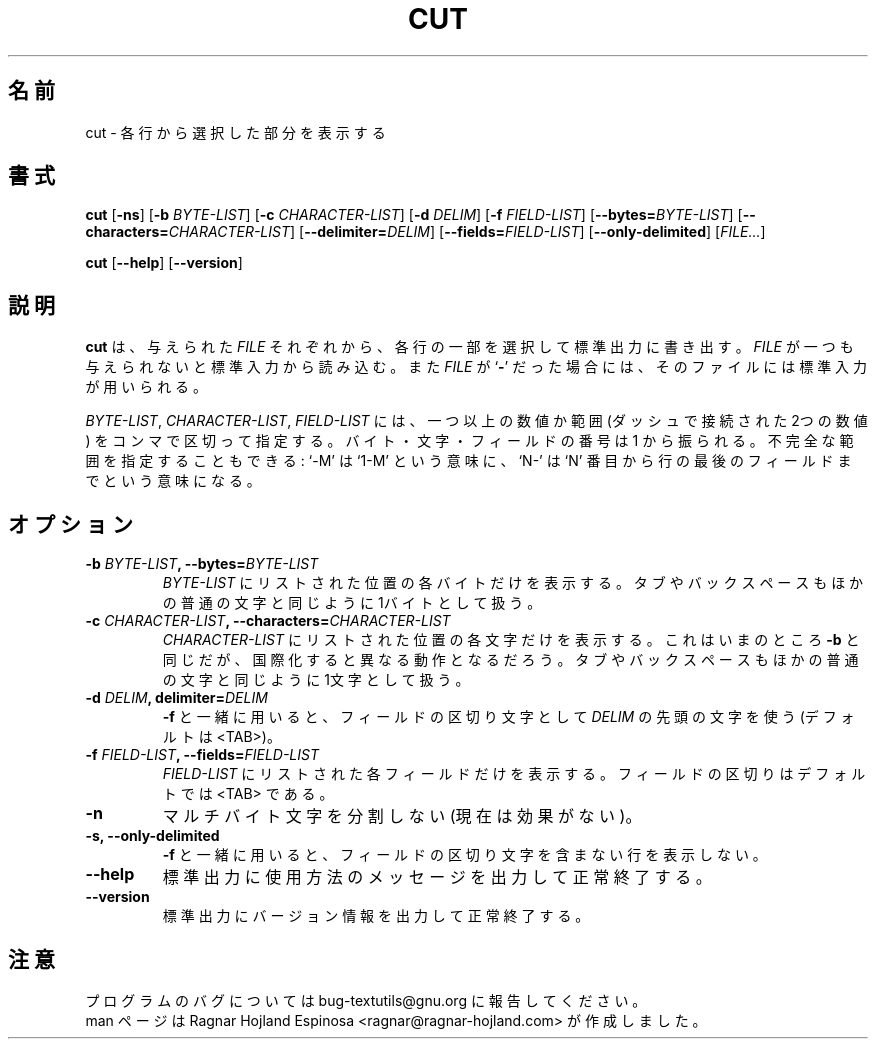 .\" You may copy, distribute and modify under the terms of the LDP General
.\" Public License as specified in the LICENSE file that comes with the
.\" gnumaniak distribution
.\"
.\" The author kindly requests that no comments regarding the "better"
.\" suitability or up-to-date notices of any info documentation alternative
.\" is added without contacting him first.
.\"
.\" (C) 2002 Ragnar Hojland Espinosa <ragnar@ragnar-hojland.com>
.\"
.\"	GNU cut man page
.\"	man pages are NOT obsolete!
.\"	<ragnar@ragnar-hojland.com>
.\"
.\" Japanese Version Copyright (c) 2000 NAKANO Takeo all rights reserved.
.\" Translated Sun 12 Mar 2000 by NAKANO Takeo <nakano@apm.seikei.ac.jp>
.\"
.TH CUT 1 "7 October 2002" "GNU textutils 2.1"
.\"O .SH NAME
.\"O \fBcut\fR \- print selected parts of lines
.SH 名前
cut \- 各行から選択した部分を表示する
.\"O .SH SYNOPSIS
.SH 書式
.B cut
.RB [ \-ns ]
.RB [ "\-b \fIBYTE\-LIST" ]
.RB [ "\-c \fICHARACTER\-LIST" ]
.RB [ "\-d \fIDELIM" ]
.RB [ "\-f \fIFIELD\-LIST" ]
.RB [ \-\-bytes=\fIBYTE\-LIST ]
.RB [ \-\-characters=\fICHARACTER\-LIST ]
.RB [ \-\-delimiter=\fIDELIM ]
.RB [ \-\-fields=\fIFIELD\-LIST ]
.RB [ \-\-only\-delimited ]
.RI [ FILE... ]

.BR cut " [" \-\-help "] [" \-\-version ]
.\"O .SH DESCRIPTION
.SH 説明
.\"O .B cut
.\"O writes to standard output selected parts of each line of each given 
.\"O .IR FILE .
.\"O If no
.\"O .I FILE
.\"O is given or if it is a
.\"O .RB ` \- ',
.\"O standard input is used for reading.
.B cut
は、与えられた
.I FILE
それぞれから、各行の一部を選択して標準出力に書き出す。
.I FILE
が一つも与えられないと標準入力から読み込む。また
.I FILE
が
.RB ` \- '
だった場合には、そのファイルには標準入力が用いられる。

.\"O \fIBYTE\-LIST\fR, \fICHARACTER\-LIST\fR, and \fIFIELD\-LIST\fR are one or
.\"O more numbers or ranges (two numbers separated by a dash) separated by
.\"O commas.  Bytes, characters, and fields are numbered from starting at 1.
.\"O Incomplete ranges may be given: `\-M' means `1\-M'; `N\-' means `N' through
.\"O end of line or last field.
.\"O .SH OPTIONS
.IR BYTE\-LIST ", " CHARACTER\-LIST ", " FIELD\-LIST
には、一つ以上の数値か範囲 (ダッシュで接続された2つの数値) を
コンマで区切って指定する。バイト・文字・フィールドの番号は
1 から振られる。不完全な範囲を指定することもできる:
`\-M' は `1\-M' という意味に、 `N\-' は `N' 番目から
行の最後のフィールドまでという意味になる。
.SH オプション
.TP
.B \-b \fIBYTE\-LIST\fB, \-\-bytes=\fIBYTE\-LIST
.\"O Print only the bytes in positions listed in \fIBYTE\-LIST\fR.  Tabs and
.\"O backspaces are treated like any other character; they take up 1 byte.
.I BYTE\-LIST
にリストされた位置の各バイトだけを表示する。
タブやバックスペースもほかの普通の文字と同じように1バイトとして扱う。
.TP
.B \-c \fICHARACTER\-LIST\fB, \-\-characters=\fICHARACTER\-LIST
.\"O Print only characters in positions listed in \fICHARACTER\-LIST\fR.  The
.\"O same as \fB\-b\fR for now, but internationalization will change that.
.\"O Tabs and backspaces are treated like any other character; they take up 1
.\"O character.
.I CHARACTER\-LIST
にリストされた位置の各文字だけを表示する。
これはいまのところ \fB\-b\fP と同じだが、
国際化すると異なる動作となるだろう。
タブやバックスペースもほかの普通の文字と同じように1文字として扱う。
.TP
.B \-d \fIDELIM\fB, delimiter=\fIDELIM
.\"O For \fB\-f\fR, fields are separated by the first character in \fIDELIM\fR
.\"O (default is <TAB>).
.B \-f
と一緒に用いると、
フィールドの区切り文字として
.I DELIM
の先頭の文字を使う (デフォルトは <TAB>)。
.TP
.B \-f \fIFIELD\-LIST\fB, \-\-fields=\fIFIELD\-LIST
.\"O Print only the fields listed in \fIFIELD\-LIST\fR.  Fields are separated
.\"O by a <TAB> by default.
.I FIELD\-LIST
にリストされた各フィールドだけを表示する。
フィールドの区切りはデフォルトでは <TAB> である。
.TP
.B \-n
.\"O Do not split multi-byte characters (no-op for now).
マルチバイト文字を分割しない (現在は効果がない)。
.TP
.B \-s, \-\-only\-delimited
.\"O For \fB\-f\fR, do not print lines that do not contain the field
.\"O separator character.
.B \-f
と一緒に用いると、フィールドの区切り文字を含まない行を表示しない。
.TP
.B "\-\-help"
.\"O Print a usage message on standard output and exit successfully.
標準出力に使用方法のメッセージを出力して正常終了する。
.TP
.B "\-\-version"
.\"O Print version information on standard output then exit successfully.
標準出力にバージョン情報を出力して正常終了する。
.\"O .SH NOTES
.SH 注意
.\"O Report bugs to bug-textutils@gnu.org.
.\"O .br
.\"O Man page by Ragnar Hojland Espinosa <ragnar@ragnar-hojland.com>
プログラムのバグについては bug-textutils@gnu.org に報告してください。
.br
man ページは Ragnar Hojland Espinosa <ragnar@ragnar-hojland.com> が作成しました。
